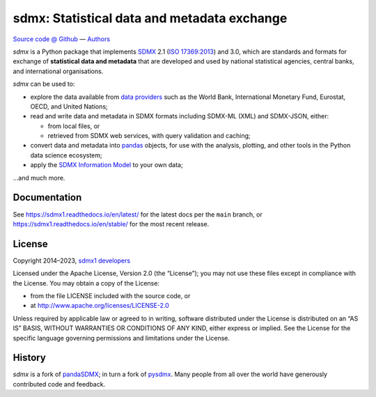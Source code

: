 sdmx: Statistical data and metadata exchange
********************************************

.. image:: https://github.com/khaeru/sdmx/actions/workflows/pytest.yaml/badge.svg
   :target: https://github.com/khaeru/sdmx/actions
   :alt: Status badge for the "pytest" continuous integration workflow
.. image:: https://codecov.io/gh/khaeru/sdmx/branch/main/graph/badge.svg
   :target: https://codecov.io/gh/khaeru/sdmx
   :alt: Codecov test coverage badge
.. image:: https://readthedocs.org/projects/sdmx1/badge/?version=latest
   :target: https://sdmx1.readthedocs.io/en/latest
   :alt: Documentation status badge
.. image:: https://img.shields.io/pypi/v/sdmx1.svg
   :target: https://pypi.org/project/sdmx1
   :alt: PyPI version badge
.. image:: https://img.shields.io/badge/services-status-informational
   :target: https://khaeru.github.io/sdmx/
   :alt: Status of supported service endpoints

`Source code @ Github <https://github.com/khaeru/sdmx/>`_ —
`Authors <https://github.com/khaeru/sdmx/graphs/contributors>`_

`sdmx` is a Python package that implements `SDMX <http://www.sdmx.org>`_ 2.1 (`ISO 17369:2013 <https://www.iso.org/standard/52500.html>`_) and 3.0, which are standards and formats for exchange of **statistical data and metadata** that are developed and used by national statistical agencies, central banks, and international organisations.

`sdmx` can be used to:

- explore the data available from `data providers <https://sdmx1.rtfd.io/en/latest/sources.html>`_ such as the World Bank, International Monetary Fund, Eurostat, OECD, and United Nations;
- read and write data and metadata in SDMX formats including SDMX-ML (XML) and SDMX-JSON, either:

  - from local files, or
  - retrieved from SDMX web services, with query validation and caching;

- convert data and metadata into `pandas <https://pandas.pydata.org>`_ objects, for use with the analysis, plotting, and other tools in the Python data science ecosystem;
- apply the `SDMX Information Model <https://sdmx1.rtfd.io/en/latest/api.rst#api-model>`_ to your own data;

…and much more.


Documentation
-------------

See https://sdmx1.readthedocs.io/en/latest/ for the latest docs per the ``main`` branch, or https://sdmx1.readthedocs.io/en/stable/ for the most recent release.


License
-------

Copyright 2014–2023, `sdmx1 developers <https://github.com/khaeru/sdmx/graphs/contributors>`_

Licensed under the Apache License, Version 2.0 (the “License”); you may not use these files except in compliance with the License.
You may obtain a copy of the License:

- from the file LICENSE included with the source code, or
- at http://www.apache.org/licenses/LICENSE-2.0

Unless required by applicable law or agreed to in writing, software distributed under the License is distributed on an “AS IS” BASIS, WITHOUT WARRANTIES OR CONDITIONS OF ANY KIND, either express or implied.
See the License for the specific language governing permissions and limitations under the License.


History
-------

`sdmx` is a fork of pandaSDMX_; in turn a fork of pysdmx_.
Many people from all over the world have generously contributed code and feedback.

.. _pandaSDMX: https://github.com/dr-leo/pandaSDMX
.. _pysdmx: https://github.com/widukind/pysdmx
